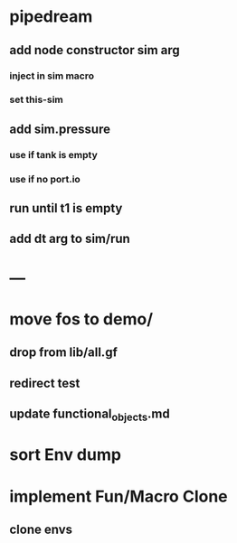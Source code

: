 * pipedream
** add node constructor sim arg
*** inject in sim macro
*** set this-sim
** add sim.pressure 
*** use if tank is empty
*** use if no port.io
** run until t1 is empty
** add dt arg to sim/run
* ---
* move fos to demo/
** drop from lib/all.gf
** redirect test
** update functional_objects.md
* sort Env dump
* implement Fun/Macro Clone
** clone envs

